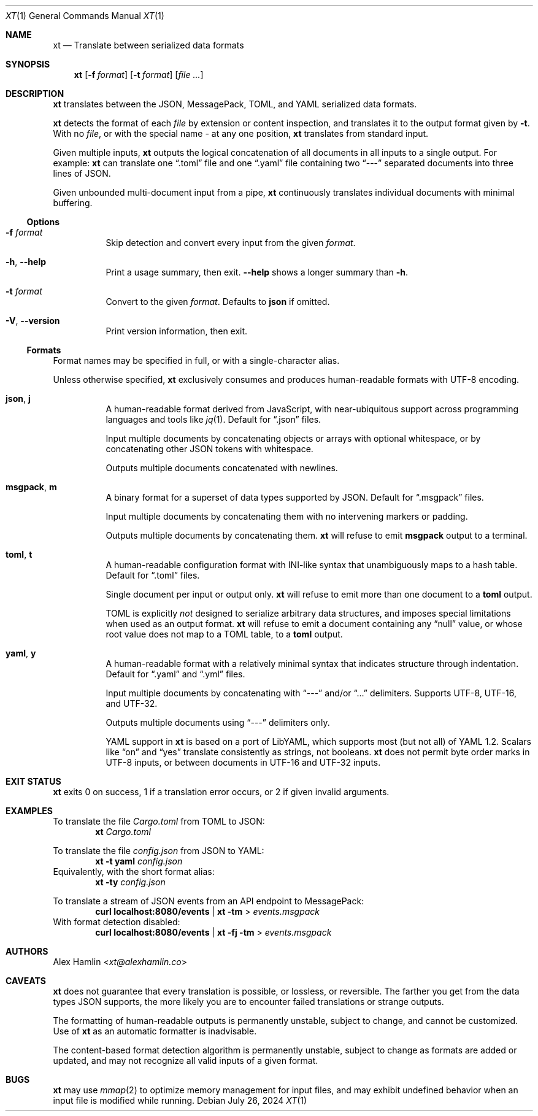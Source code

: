 .Dd July 26, 2024
.Dt XT 1
.Os
.
.Sh NAME
.Nm xt
.Nd Translate between serialized data formats
.
.Sh SYNOPSIS
.Nm
.Op Fl f Ar format
.Op Fl t Ar format
.Op Ar
.
.Sh DESCRIPTION
.Nm
translates between the
JSON, MessagePack, TOML, and YAML
serialized data formats.
.Pp
.Nm
detects the format of each
.Ar file
by extension or content inspection,
and translates it to the output format given by
.Fl t .
With no
.Ar file ,
or with the special name
.Pa -
at any one position,
.Nm
translates from standard input.
.Pp
Given multiple inputs,
.Nm
outputs the logical concatenation
of all documents in all inputs
to a single output.
For example:
.Nm
can translate one
.Dq .toml
file and one
.Dq .yaml
file containing two
.Dq ---
separated documents into three lines of JSON.
.Pp
Given unbounded multi-document input from a pipe,
.Nm
continuously translates individual documents with minimal buffering.
.
.Ss Options
.Bl -tag -width Ds
.It Fl f Ar format
Skip detection and convert every input from the given
.Ar format .
.
.It Fl h , Fl Fl help
Print a usage summary, then exit.
.Fl Fl help
shows a longer summary than
.Fl h .
.
.It Fl t Ar format
Convert to the given
.Ar format .
Defaults to
.Cm json
if omitted.
.
.It Fl V , Fl Fl version
Print version information, then exit.
.El
.
.Ss Formats
Format names may be specified in full,
or with a single-character alias.
.Pp
Unless otherwise specified,
.Nm
exclusively consumes and produces human-readable formats with UTF-8 encoding.
.Bl -tag -width Ds
.It Cm json , j
A human-readable format derived from JavaScript,
with near-ubiquitous support across programming languages and tools like
.Xr jq 1 .
Default for
.Dq .json
files.
.Pp
Input multiple documents
by concatenating objects or arrays with optional whitespace,
or by concatenating other JSON tokens with whitespace.
.Pp
Outputs multiple documents concatenated with newlines.
.
.It Cm msgpack , m
A binary format for a superset of data types supported by JSON.
Default for
.Dq .msgpack
files.
.Pp
Input multiple documents by concatenating them
with no intervening markers or padding.
.Pp
Outputs multiple documents by concatenating them.
.Nm
will refuse to emit
.Cm msgpack
output to a terminal.
.
.It Cm toml , t
A human-readable configuration format with INI-like syntax
that unambiguously maps to a hash table.
Default for
.Dq .toml
files.
.Pp
Single document per input or output only.
.Nm
will refuse to emit more than one document to a
.Cm toml
output.
.Pp
TOML is explicitly
.Em not
designed to serialize arbitrary data structures,
and imposes special limitations when used as an output format.
.Nm
will refuse to emit a document containing any
.Dq null
value,
or whose root value does not map to a TOML table,
to a
.Cm toml
output.
.
.It Cm yaml , y
A human-readable format with a relatively minimal syntax
that indicates structure through indentation.
Default for
.Dq .yaml
and
.Dq .yml
files.
.Pp
Input multiple documents by concatenating with
.Dq ---
and/or
.Dq ...
delimiters.
Supports UTF-8, UTF-16, and UTF-32.
.Pp
Outputs multiple documents using
.Dq ---
delimiters only.
.Pp
YAML support in
.Nm
is based on a port of LibYAML,
which supports most (but not all) of YAML 1.2.
Scalars like
.Dq on
and
.Dq yes
translate consistently as strings, not booleans.
.Nm
does not permit byte order marks in UTF-8 inputs,
or between documents in UTF-16 and UTF-32 inputs.
.El
.
.Sh EXIT STATUS
.Nm
exits 0 on success,
1 if a translation error occurs,
or 2 if given invalid arguments.
.
.Sh EXAMPLES
To translate the file
.Pa Cargo.toml
from TOML to JSON:
.Dl Nm Pa Cargo.toml
.Pp
To translate the file
.Pa config.json
from JSON to YAML:
.Dl Nm Fl t Cm yaml Pa config.json
Equivalently, with the short format alias:
.Dl Nm Fl ty Pa config.json
.Pp
To translate a stream of JSON events from an API endpoint to MessagePack:
.Dl curl localhost:8080/events | Nm Fl tm No > Pa events.msgpack
With format detection disabled:
.Dl curl localhost:8080/events | Nm Fl fj Fl tm No > Pa events.msgpack
.
.Sh AUTHORS
.An Alex Hamlin Aq Mt xt@alexhamlin.co
.
.Sh CAVEATS
.Nm
does not guarantee that every translation is possible,
or lossless,
or reversible.
The farther you get from the data types JSON supports,
the more likely you are to encounter failed translations or strange outputs.
.Pp
The formatting of human-readable outputs is permanently unstable,
subject to change,
and cannot be customized.
Use of
.Nm
as an automatic formatter is inadvisable.
.Pp
The content-based format detection algorithm is permanently unstable,
subject to change as formats are added or updated,
and may not recognize all valid inputs of a given format.
.
.Sh BUGS
.Nm
may use
.Xr mmap 2
to optimize memory management for input files,
and may exhibit undefined behavior
when an input file is modified while running.
